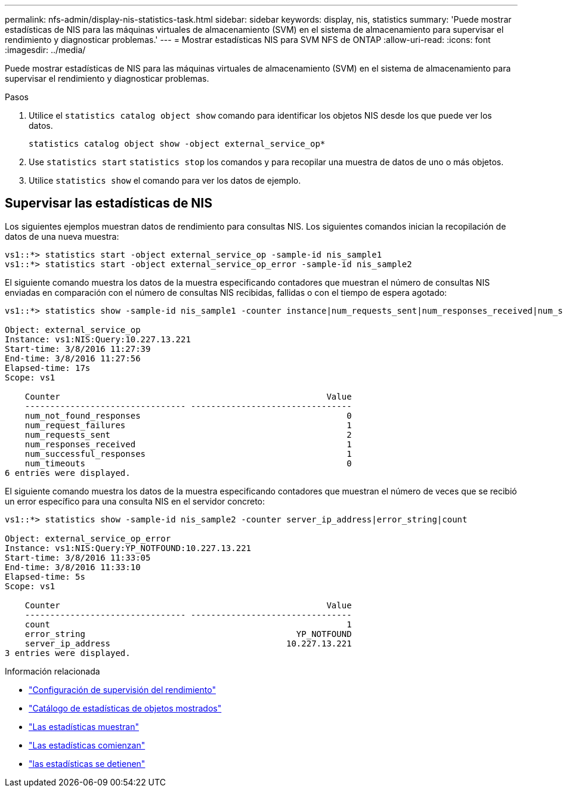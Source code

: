 ---
permalink: nfs-admin/display-nis-statistics-task.html 
sidebar: sidebar 
keywords: display, nis, statistics 
summary: 'Puede mostrar estadísticas de NIS para las máquinas virtuales de almacenamiento (SVM) en el sistema de almacenamiento para supervisar el rendimiento y diagnosticar problemas.' 
---
= Mostrar estadísticas NIS para SVM NFS de ONTAP
:allow-uri-read: 
:icons: font
:imagesdir: ../media/


[role="lead"]
Puede mostrar estadísticas de NIS para las máquinas virtuales de almacenamiento (SVM) en el sistema de almacenamiento para supervisar el rendimiento y diagnosticar problemas.

.Pasos
. Utilice el `statistics catalog object show` comando para identificar los objetos NIS desde los que puede ver los datos.
+
`statistics catalog object show -object external_service_op*`

. Use `statistics start` `statistics stop` los comandos y para recopilar una muestra de datos de uno o más objetos.
. Utilice `statistics show` el comando para ver los datos de ejemplo.




== Supervisar las estadísticas de NIS

Los siguientes ejemplos muestran datos de rendimiento para consultas NIS. Los siguientes comandos inician la recopilación de datos de una nueva muestra:

[listing]
----
vs1::*> statistics start -object external_service_op -sample-id nis_sample1
vs1::*> statistics start -object external_service_op_error -sample-id nis_sample2
----
El siguiente comando muestra los datos de la muestra especificando contadores que muestran el número de consultas NIS enviadas en comparación con el número de consultas NIS recibidas, fallidas o con el tiempo de espera agotado:

[listing]
----
vs1::*> statistics show -sample-id nis_sample1 -counter instance|num_requests_sent|num_responses_received|num_successful_responses|num_timeouts|num_request_failures|num_not_found_responses

Object: external_service_op
Instance: vs1:NIS:Query:10.227.13.221
Start-time: 3/8/2016 11:27:39
End-time: 3/8/2016 11:27:56
Elapsed-time: 17s
Scope: vs1

    Counter                                                     Value
    -------------------------------- --------------------------------
    num_not_found_responses                                         0
    num_request_failures                                            1
    num_requests_sent                                               2
    num_responses_received                                          1
    num_successful_responses                                        1
    num_timeouts                                                    0
6 entries were displayed.
----
El siguiente comando muestra los datos de la muestra especificando contadores que muestran el número de veces que se recibió un error específico para una consulta NIS en el servidor concreto:

[listing]
----
vs1::*> statistics show -sample-id nis_sample2 -counter server_ip_address|error_string|count

Object: external_service_op_error
Instance: vs1:NIS:Query:YP_NOTFOUND:10.227.13.221
Start-time: 3/8/2016 11:33:05
End-time: 3/8/2016 11:33:10
Elapsed-time: 5s
Scope: vs1

    Counter                                                     Value
    -------------------------------- --------------------------------
    count                                                           1
    error_string                                          YP_NOTFOUND
    server_ip_address                                   10.227.13.221
3 entries were displayed.
----
.Información relacionada
* link:../performance-config/index.html["Configuración de supervisión del rendimiento"]
* link:https://docs.netapp.com/us-en/ontap-cli/statistics-catalog-object-show.html["Catálogo de estadísticas de objetos mostrados"^]
* link:https://docs.netapp.com/us-en/ontap-cli/statistics-show.html["Las estadísticas muestran"^]
* link:https://docs.netapp.com/us-en/ontap-cli/statistics-start.html["Las estadísticas comienzan"^]
* link:https://docs.netapp.com/us-en/ontap-cli/statistics-stop.html["las estadísticas se detienen"^]

